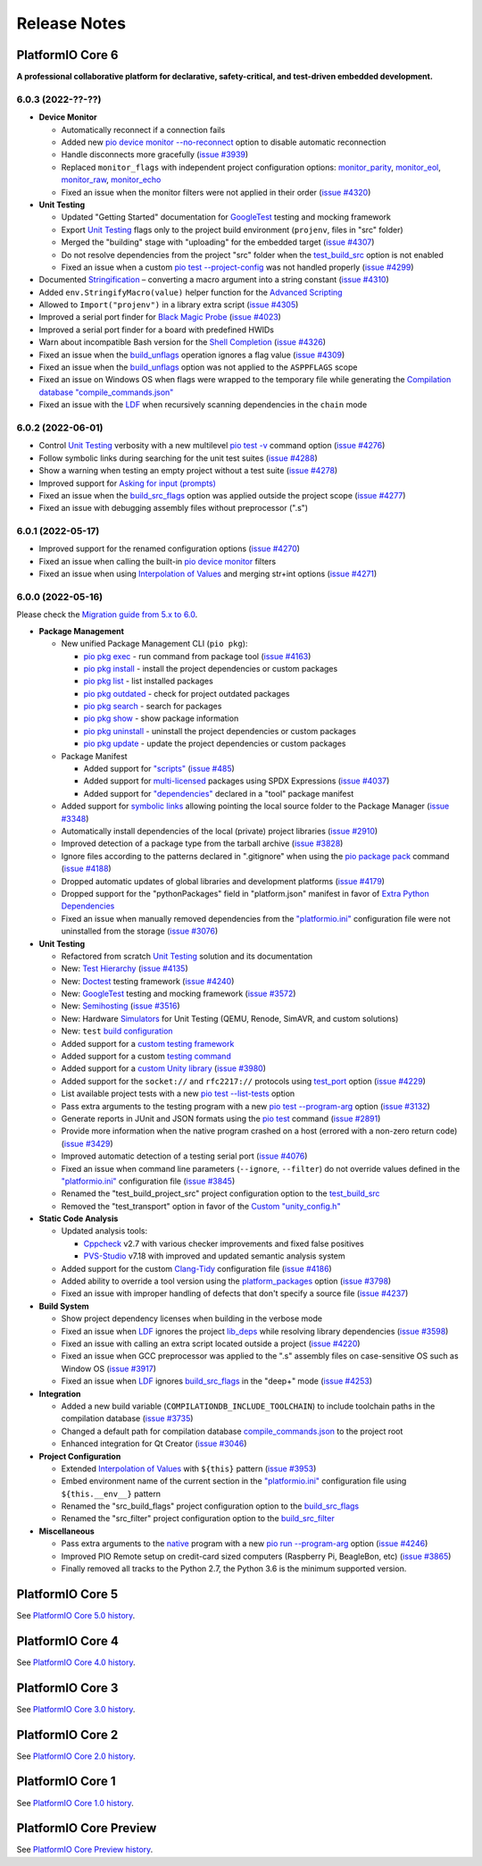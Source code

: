 Release Notes
=============

.. |PIOCONF| replace:: `"platformio.ini" <https://docs.platformio.org/en/latest/projectconf.html>`__ configuration file
.. |LDF| replace:: `LDF <https://docs.platformio.org/en/latest/librarymanager/ldf.html>`__
.. |INTERPOLATION| replace:: `Interpolation of Values <https://docs.platformio.org/en/latest/projectconf/interpolation.html>`__
.. |UNITTESTING| replace:: `Unit Testing <https://docs.platformio.org/en/latest/advanced/unit-testing/index.html>`__

.. _release_notes_6:

PlatformIO Core 6
-----------------

**A professional collaborative platform for declarative, safety-critical, and test-driven embedded development.**

6.0.3 (2022-??-??)
~~~~~~~~~~~~~~~~~~

* **Device Monitor**

  - Automatically reconnect if a connection fails
  - Added new `pio device monitor --no-reconnect <https://docs.platformio.org/en/latest/core/userguide/device/cmd_monitor.html#cmdoption-pio-device-monitor-no-reconnect>`__ option to disable automatic reconnection
  - Handle disconnects more gracefully (`issue #3939 <https://github.com/platformio/platformio-core/issues/3939>`_)
  - Replaced ``monitor_flags`` with independent project configuration options: `monitor_parity <https://docs.platformio.org/en/latest/projectconf/section_env_monitor.html#monitor-parity>`__, `monitor_eol <https://docs.platformio.org/en/latest/projectconf/section_env_monitor.html#monitor-eol>`__, `monitor_raw <https://docs.platformio.org/en/latest/projectconf/section_env_monitor.html#monitor-raw>`__, `monitor_echo <https://docs.platformio.org/en/latest/projectconf/section_env_monitor.html#monitor-echo>`__
  - Fixed an issue when the monitor filters were not applied in their order (`issue #4320 <https://github.com/platformio/platformio-core/issues/4320>`_)

* **Unit Testing**

  - Updated "Getting Started" documentation for `GoogleTest <https://docs.platformio.org/en/latest/advanced/unit-testing/frameworks/googletest.html>`__ testing and mocking framework
  - Export |UNITTESTING| flags only to the project build environment (``projenv``, files in "src" folder)
  - Merged the "building" stage with "uploading" for the embedded target (`issue #4307 <https://github.com/platformio/platformio-core/issues/4307>`_)
  - Do not resolve dependencies from the project "src" folder when the `test_build_src <https://docs.platformio.org/en/latest//projectconf/section_env_test.html#test-build-src>`__ option is not enabled
  - Fixed an issue when a custom `pio test --project-config <https://docs.platformio.org/en/latest/core/userguide/cmd_test.html#cmdoption-pio-test-c>`__ was not handled properly (`issue #4299 <https://github.com/platformio/platformio-core/issues/4299>`_)

* Documented `Stringification <https://docs.platformio.org/en/latest/projectconf/section_env_build.html#stringification>`__  – converting a macro argument into a string constant (`issue #4310 <https://github.com/platformio/platformio-core/issues/4310>`_)
* Added ``env.StringifyMacro(value)`` helper function for the `Advanced Scripting <https://docs.platformio.org/en/latest/scripting/index.html>`__
* Allowed to ``Import("projenv")`` in a library extra script (`issue #4305 <https://github.com/platformio/platformio-core/issues/4305>`_)
* Improved a serial port finder for `Black Magic Probe <https://docs.platformio.org/en/latest/plus/debug-tools/blackmagic.html>`__ (`issue #4023 <https://github.com/platformio/platformio-core/issues/4023>`_)
* Improved a serial port finder for a board with predefined HWIDs
* Warn about incompatible Bash version for the `Shell Completion <https://docs.platformio.org/en/latest/core/userguide/system/completion/index.html>`__ (`issue #4326 <https://github.com/platformio/platformio-core/issues/4326>`_)
* Fixed an issue when the `build_unflags <https://docs.platformio.org/en/latest/projectconf/section_env_build.html#build-unflags>`__ operation ignores a flag value (`issue #4309 <https://github.com/platformio/platformio-core/issues/4309>`_)
* Fixed an issue when the `build_unflags <https://docs.platformio.org/en/latest/projectconf/section_env_build.html#build-unflags>`__ option was not applied to the ``ASPPFLAGS`` scope
* Fixed an issue on Windows OS when flags were wrapped to the temporary file while generating the `Compilation database "compile_commands.json" <https://docs.platformio.org/en/latest/integration/compile_commands.html>`__
* Fixed an issue with the `LDF <https://docs.platformio.org/en/latest/librarymanager/ldf.html>`__ when recursively scanning dependencies in the ``chain`` mode

6.0.2 (2022-06-01)
~~~~~~~~~~~~~~~~~~

* Control |UNITTESTING| verbosity with a new multilevel `pio test -v <https://docs.platformio.org/en/latest/core/userguide/cmd_test.html#cmdoption-pio-test-v>`__ command option (`issue #4276 <https://github.com/platformio/platformio-core/issues/4276>`_)
* Follow symbolic links during searching for the unit test suites (`issue #4288 <https://github.com/platformio/platformio-core/issues/4288>`_)
* Show a warning when testing an empty project without a test suite (`issue #4278 <https://github.com/platformio/platformio-core/issues/4278>`_)
* Improved support for `Asking for input (prompts) <https://docs.platformio.org/en/latest/scripting/examples/asking_for_input.html>`_
* Fixed an issue when the `build_src_flags <https://docs.platformio.org/en/latest/projectconf/section_env_build.html#build-src-flags>`__ option was applied outside the project scope (`issue #4277 <https://github.com/platformio/platformio-core/issues/4277>`_)
* Fixed an issue with debugging assembly files without preprocessor (".s")

6.0.1 (2022-05-17)
~~~~~~~~~~~~~~~~~~

* Improved support for the renamed configuration options (`issue #4270 <https://github.com/platformio/platformio-core/issues/4270>`_)
* Fixed an issue when calling the built-in `pio device monitor <https://docs.platformio.org/en/latest/core/userguide/device/cmd_monitor.html#filters>`__ filters
* Fixed an issue when using |INTERPOLATION| and merging str+int options (`issue #4271 <https://github.com/platformio/platformio-core/issues/4271>`_)

6.0.0 (2022-05-16)
~~~~~~~~~~~~~~~~~~

Please check the `Migration guide from 5.x to 6.0 <https://docs.platformio.org/en/latest/core/migration.html>`__.

* **Package Management**

  - New unified Package Management CLI (``pio pkg``):

    * `pio pkg exec <https://docs.platformio.org/en/latest/core/userguide/pkg/cmd_exec.html>`_ - run command from package tool (`issue #4163 <https://github.com/platformio/platformio-core/issues/4163>`_)
    * `pio pkg install <https://docs.platformio.org/en/latest/core/userguide/pkg/cmd_install.html>`_ - install the project dependencies or custom packages
    * `pio pkg list <https://docs.platformio.org/en/latest/core/userguide/pkg/cmd_list.html>`__ - list installed packages
    * `pio pkg outdated <https://docs.platformio.org/en/latest/core/userguide/pkg/cmd_outdated.html>`__ - check for project outdated packages
    * `pio pkg search <https://docs.platformio.org/en/latest/core/userguide/pkg/cmd_search.html>`__ - search for packages
    * `pio pkg show <https://docs.platformio.org/en/latest/core/userguide/pkg/cmd_show.html>`__ - show package information
    * `pio pkg uninstall <https://docs.platformio.org/en/latest/core/userguide/pkg/cmd_uninstall.html>`_ - uninstall the project dependencies or custom packages
    * `pio pkg update <https://docs.platformio.org/en/latest/core/userguide/pkg/cmd_update.html>`__ - update the project dependencies or custom packages

  - Package Manifest

    * Added support for `"scripts" <https://docs.platformio.org/en/latest/librarymanager/config.html#scripts>`__ (`issue #485 <https://github.com/platformio/platformio-core/issues/485>`_)
    * Added support for `multi-licensed <https://docs.platformio.org/en/latest/librarymanager/config.html#license>`__ packages using SPDX Expressions (`issue #4037 <https://github.com/platformio/platformio-core/issues/4037>`_)
    * Added support for `"dependencies" <https://docs.platformio.org/en/latest/librarymanager/config.html#dependencies>`__ declared in a "tool" package manifest

  - Added support for `symbolic links <https://docs.platformio.org/en/latest/core/userguide/pkg/cmd_install.html#local-folder>`__ allowing pointing the local source folder to the Package Manager (`issue #3348 <https://github.com/platformio/platformio-core/issues/3348>`_)
  - Automatically install dependencies of the local (private) project libraries (`issue #2910 <https://github.com/platformio/platformio-core/issues/2910>`_)
  - Improved detection of a package type from the tarball archive (`issue #3828 <https://github.com/platformio/platformio-core/issues/3828>`_)
  - Ignore files according to the patterns declared in ".gitignore" when using the `pio package pack <https://docs.platformio.org/en/latest/core/userguide/pkg/cmd_pack.html>`__ command (`issue #4188 <https://github.com/platformio/platformio-core/issues/4188>`_)
  - Dropped automatic updates of global libraries and development platforms (`issue #4179 <https://github.com/platformio/platformio-core/issues/4179>`_)
  - Dropped support for the "pythonPackages" field in "platform.json" manifest in favor of `Extra Python Dependencies <https://docs.platformio.org/en/latest/scripting/examples/extra_python_packages.html>`__
  - Fixed an issue when manually removed dependencies from the |PIOCONF| were not uninstalled from the storage (`issue #3076 <https://github.com/platformio/platformio-core/issues/3076>`_)

* **Unit Testing**

  - Refactored from scratch |UNITTESTING| solution and its documentation
  - New: `Test Hierarchy <https://docs.platformio.org/en/latest/advanced/unit-testing/structure.html>`_ (`issue #4135 <https://github.com/platformio/platformio-core/issues/4135>`_)
  - New: `Doctest <https://docs.platformio.org/en/latest/advanced/unit-testing/frameworks/doctest.html>`__ testing framework (`issue #4240 <https://github.com/platformio/platformio-core/issues/4240>`_)
  - New: `GoogleTest <https://docs.platformio.org/en/latest/advanced/unit-testing/frameworks/googletest.html>`__ testing and mocking framework (`issue #3572 <https://github.com/platformio/platformio-core/issues/3572>`_)
  - New: `Semihosting <https://docs.platformio.org/en/latest/advanced/unit-testing/semihosting.html>`__ (`issue #3516 <https://github.com/platformio/platformio-core/issues/3516>`_)
  - New: Hardware `Simulators <https://docs.platformio.org/en/latest/advanced/unit-testing/simulators/index.html>`__ for Unit Testing (QEMU, Renode, SimAVR, and custom solutions)
  - New: ``test`` `build configuration <https://docs.platformio.org/en/latest/projectconf/build_configurations.html>`__
  - Added support for a `custom testing framework <https://docs.platformio.org/en/latest/advanced/unit-testing/frameworks/custom/index.html>`_
  - Added support for a custom `testing command <https://docs.platformio.org/en/latest/projectconf/section_env_test.html#test-testing-command>`__
  - Added support for a `custom Unity library <https://docs.platformio.org/en/latest/advanced/unit-testing/frameworks/custom/examples/custom_unity_library.html>`__ (`issue #3980 <https://github.com/platformio/platformio-core/issues/3980>`_)
  - Added support for the ``socket://`` and ``rfc2217://`` protocols using `test_port <https://docs.platformio.org/en/latest/projectconf/section_env_test.html#test-port>`__ option (`issue #4229 <https://github.com/platformio/platformio-core/issues/4229>`_)
  - List available project tests with a new `pio test --list-tests <https://docs.platformio.org/en/latest/core/userguide/cmd_test.html#cmdoption-pio-test-list-tests>`__ option
  - Pass extra arguments to the testing program with a new `pio test --program-arg <https://docs.platformio.org/en/latest/core/userguide/cmd_test.html#cmdoption-pio-test-a>`__ option (`issue #3132 <https://github.com/platformio/platformio-core/issues/3132>`_)
  - Generate reports in JUnit and JSON formats using the `pio test <https://docs.platformio.org/en/latest/core/userguide/cmd_test.html>`__ command (`issue #2891 <https://github.com/platformio/platformio-core/issues/2891>`_)
  - Provide more information when the native program crashed on a host (errored with a non-zero return code) (`issue #3429 <https://github.com/platformio/platformio-core/issues/3429>`_)
  - Improved automatic detection of a testing serial port (`issue #4076 <https://github.com/platformio/platformio-core/issues/4076>`_)
  - Fixed an issue when command line parameters (``--ignore``, ``--filter``) do not override values defined in the |PIOCONF| (`issue #3845 <https://github.com/platformio/platformio-core/issues/3845>`_)
  - Renamed the "test_build_project_src" project configuration option to the `test_build_src <https://docs.platformio.org/en/latest//projectconf/section_env_test.html#test-build-src>`__
  - Removed the "test_transport" option in favor of the `Custom "unity_config.h" <https://docs.platformio.org/en/latest/advanced/unit-testing/frameworks/unity.html>`_

* **Static Code Analysis**

  - Updated analysis tools:

    * `Cppcheck <https://docs.platformio.org/en/latest/plus/check-tools/cppcheck.html>`__ v2.7 with various checker improvements and fixed false positives
    * `PVS-Studio <https://docs.platformio.org/en/latest/plus/check-tools/pvs-studio.html>`__ v7.18 with improved and updated semantic analysis system

  - Added support for the custom `Clang-Tidy <https://docs.platformio.org/en/latest/plus/check-tools/clang-tidy.html>`__ configuration file (`issue #4186 <https://github.com/platformio/platformio-core/issues/4186>`_)
  - Added ability to override a tool version using the `platform_packages <https://docs.platformio.org/en/latest/projectconf/section_env_platform.html#platform-packages>`__ option (`issue #3798 <https://github.com/platformio/platformio-core/issues/3798>`_)
  - Fixed an issue with improper handling of defects that don't specify a source file (`issue #4237 <https://github.com/platformio/platformio-core/issues/4237>`_)

* **Build System**

  - Show project dependency licenses when building in the verbose mode
  - Fixed an issue when |LDF| ignores the project `lib_deps <https://docs.platformio.org/en/latest/projectconf/section_env_library.html#lib-deps>`__ while resolving library dependencies (`issue #3598 <https://github.com/platformio/platformio-core/issues/3598>`_)
  - Fixed an issue with calling an extra script located outside a project (`issue #4220 <https://github.com/platformio/platformio-core/issues/4220>`_)
  - Fixed an issue when GCC preprocessor was applied to the ".s" assembly files on case-sensitive OS such as Window OS (`issue #3917 <https://github.com/platformio/platformio-core/issues/3917>`_)
  - Fixed an issue when |LDF| ignores `build_src_flags <https://docs.platformio.org/en/latest/projectconf/section_env_build.html#build-src-flags>`__ in the "deep+" mode (`issue #4253 <https://github.com/platformio/platformio-core/issues/4253>`_)

* **Integration**

  - Added a new build variable (``COMPILATIONDB_INCLUDE_TOOLCHAIN``) to include toolchain paths in the compilation database (`issue #3735 <https://github.com/platformio/platformio-core/issues/3735>`_)
  - Changed a default path for compilation database `compile_commands.json <https://docs.platformio.org/en/latest/integration/compile_commands.html>`__ to the project root
  - Enhanced integration for Qt Creator (`issue #3046 <https://github.com/platformio/platformio-core/issues/3046>`_)

* **Project Configuration**

  - Extended |INTERPOLATION| with ``${this}`` pattern (`issue #3953 <https://github.com/platformio/platformio-core/issues/3953>`_)
  - Embed environment name of the current section in the |PIOCONF| using ``${this.__env__}`` pattern
  - Renamed the "src_build_flags" project configuration option to the `build_src_flags <https://docs.platformio.org/en/latest/projectconf/section_env_build.html#build-src-flags>`__
  - Renamed the "src_filter" project configuration option to the `build_src_filter <https://docs.platformio.org/en/latest/projectconf/section_env_build.html#build-src-filter>`__

* **Miscellaneous**

  - Pass extra arguments to the `native <https://docs.platformio.org/en/latest/platforms/native.html>`__ program with a new `pio run --program-arg <https://docs.platformio.org/en/latest/core/userguide/cmd_run.html#cmdoption-pio-run-a>`__ option (`issue #4246 <https://github.com/platformio/platformio-core/issues/4246>`_)
  - Improved PIO Remote setup on credit-card sized computers (Raspberry Pi, BeagleBon, etc) (`issue #3865 <https://github.com/platformio/platformio-core/issues/3865>`_)
  - Finally removed all tracks to the Python 2.7, the Python 3.6 is the minimum supported version.

.. _release_notes_5:

PlatformIO Core 5
-----------------

See `PlatformIO Core 5.0 history <https://github.com/platformio/platformio-core/blob/v5.2.5/HISTORY.rst>`__.

.. _release_notes_4:

PlatformIO Core 4
-----------------

See `PlatformIO Core 4.0 history <https://github.com/platformio/platformio-core/blob/v4.3.4/HISTORY.rst>`__.

PlatformIO Core 3
-----------------

See `PlatformIO Core 3.0 history <https://github.com/platformio/platformio-core/blob/v3.6.7/HISTORY.rst>`__.

PlatformIO Core 2
-----------------

See `PlatformIO Core 2.0 history <https://github.com/platformio/platformio-core/blob/v2.11.2/HISTORY.rst>`__.

PlatformIO Core 1
-----------------

See `PlatformIO Core 1.0 history <https://github.com/platformio/platformio-core/blob/v1.5.0/HISTORY.rst>`__.

PlatformIO Core Preview
-----------------------

See `PlatformIO Core Preview history <https://github.com/platformio/platformio-core/blob/v0.10.2/HISTORY.rst>`__.
